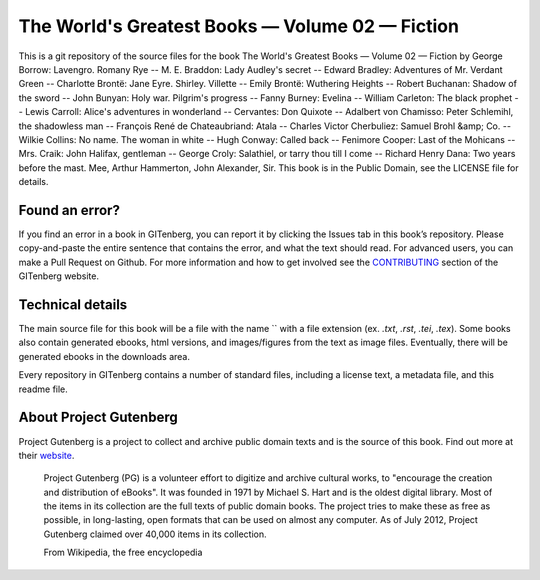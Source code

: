 =====================
The World's Greatest Books — Volume 02 — Fiction
=====================


This is a git repository of the source files for the book The World's Greatest Books — Volume 02 — Fiction by George Borrow: Lavengro. Romany Rye -- M. E. Braddon: Lady Audley's secret -- Edward Bradley: Adventures of Mr. Verdant Green -- Charlotte Brontë: Jane Eyre. Shirley. Villette -- Emily Brontë: Wuthering Heights -- Robert Buchanan: Shadow of the sword -- John Bunyan: Holy war. Pilgrim's progress -- Fanny Burney: Evelina -- William Carleton: The black prophet -- Lewis Carroll: Alice's adventures in wonderland -- Cervantes: Don Quixote -- Adalbert von Chamisso: Peter Schlemihl, the shadowless man -- François René de Chateaubriand: Atala -- Charles Victor Cherbuliez: Samuel Brohl &amp; Co. -- Wilkie Collins: No name. The woman in white -- Hugh Conway: Called back -- Fenimore Cooper: Last of the Mohicans -- Mrs. Craik: John Halifax, gentleman -- George Croly: Salathiel, or tarry thou till I come -- Richard Henry Dana: Two years before the mast. Mee, Arthur Hammerton, John Alexander, Sir. This book is in the Public Domain, see the LICENSE file for details.

Found an error?
===============
If you find an error in a book in GITenberg, you can report it by clicking the Issues tab in this book’s repository. Please copy-and-paste the entire sentence that contains the error, and what the text should read. For advanced users, you can make a Pull Request on Github.  For more information and how to get involved see the CONTRIBUTING_ section of the GITenberg website.

.. _CONTRIBUTING: http://gitenberg.github.com/#contributing


Technical details
=================
The main source file for this book will be a file with the name `` with a file extension (ex. `.txt`, `.rst`, `.tei`, `.tex`). Some books also contain generated ebooks, html versions, and images/figures from the text as image files. Eventually, there will be generated ebooks in the downloads area.

Every repository in GITenberg contains a number of standard files, including a license text, a metadata file, and this readme file.


About Project Gutenberg
=======================
Project Gutenberg is a project to collect and archive public domain texts and is the source of this book. Find out more at their website_.

    Project Gutenberg (PG) is a volunteer effort to digitize and archive cultural works, to "encourage the creation and distribution of eBooks". It was founded in 1971 by Michael S. Hart and is the oldest digital library. Most of the items in its collection are the full texts of public domain books. The project tries to make these as free as possible, in long-lasting, open formats that can be used on almost any computer. As of July 2012, Project Gutenberg claimed over 40,000 items in its collection.

    From Wikipedia, the free encyclopedia

.. _website: http://www.gutenberg.org/
